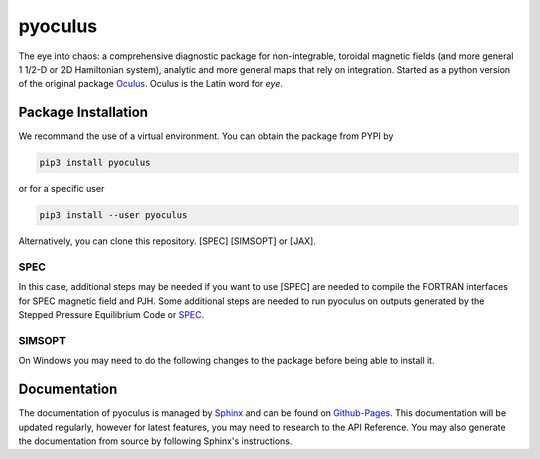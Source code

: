 pyoculus
=========

.. image:: https://img.shields.io/badge/version-1.0.0-blue
   :alt: version

The eye into chaos: a comprehensive diagnostic package for non-integrable, toroidal magnetic fields (and more general 1 1/2-D or 2D Hamiltonian system), analytic and more general maps that rely on integration. Started as a python version of the original package `Oculus <https://github.com/SRHudson/Oculus/>`_. Oculus is the Latin word for *eye*.

Package Installation
--------------------

We recommand the use of a virtual environment.
You can obtain the package from PYPI by

.. code-block:: bash

    pip3 install pyoculus

or for a specific user

.. code-block:: bash

    pip3 install --user pyoculus

Alternatively, you can clone this repository. [SPEC] [SIMSOPT] or [JAX].

SPEC
~~~~

In this case, additional steps may be needed if you want to use [SPEC] are needed to compile the FORTRAN interfaces for SPEC magnetic field and PJH.
Some additional steps are needed to run pyoculus on outputs generated by the Stepped Pressure Equilibrium Code or `SPEC <https://princetonuniversity.github.io/SPEC/>`_.

SIMSOPT
~~~~~~~

On Windows you may need to do the following changes to the package before being able to install it.

Documentation
-------------

The documentation of pyoculus is managed by `Sphinx <https://www.sphinx-doc.org/>`_ and can be found on `Github-Pages <https://zhisong.github.io/pyoculus/>`_. This documentation will be updated regularly, however for latest features, you may need to research to the API Reference. You may also generate the documentation from source by following Sphinx's instructions.